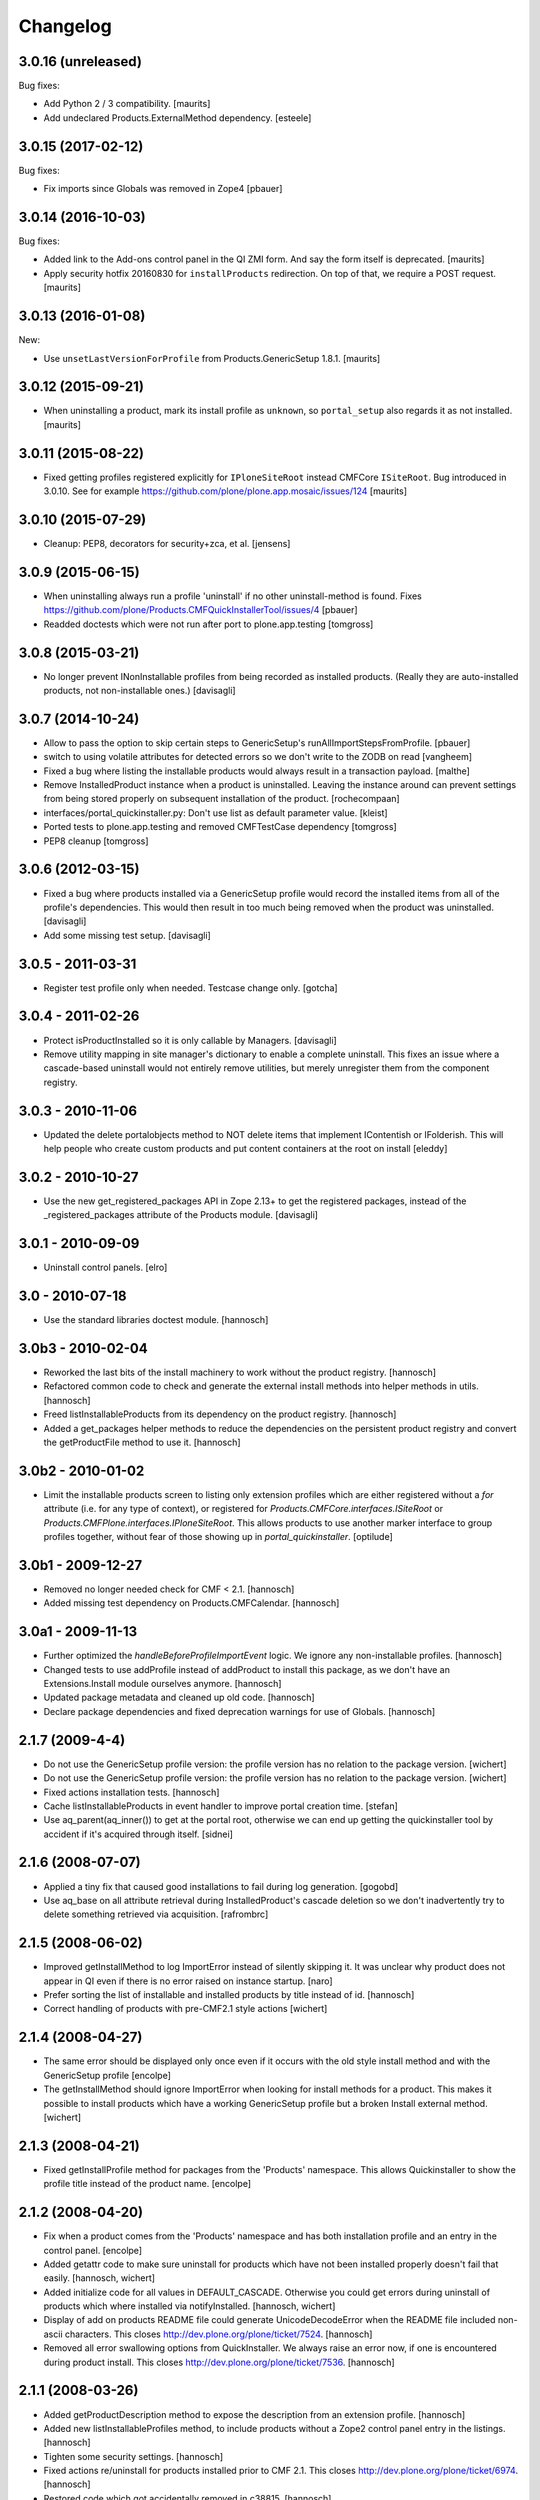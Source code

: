 Changelog
=========

3.0.16 (unreleased)
-------------------

Bug fixes:

- Add Python 2 / 3 compatibility.  [maurits]

- Add undeclared Products.ExternalMethod dependency.  [esteele]


3.0.15 (2017-02-12)
-------------------

Bug fixes:

- Fix imports since Globals was removed in Zope4
  [pbauer]


3.0.14 (2016-10-03)
-------------------

Bug fixes:

- Added link to the Add-ons control panel in the QI ZMI form.
  And say the form itself is deprecated.
  [maurits]

- Apply security hotfix 20160830 for ``installProducts`` redirection.
  On top of that, we require a POST request.  [maurits]


3.0.13 (2016-01-08)
-------------------

New:

- Use ``unsetLastVersionForProfile`` from Products.GenericSetup 1.8.1.
  [maurits]


3.0.12 (2015-09-21)
-------------------

- When uninstalling a product, mark its install profile as
  ``unknown``, so ``portal_setup`` also regards it as not installed.
  [maurits]


3.0.11 (2015-08-22)
-------------------

- Fixed getting profiles registered explicitly for ``IPloneSiteRoot``
  instead CMFCore ``ISiteRoot``.  Bug introduced in 3.0.10.  See for
  example https://github.com/plone/plone.app.mosaic/issues/124
  [maurits]


3.0.10 (2015-07-29)
-------------------

- Cleanup: PEP8, decorators for security+zca, et al.
  [jensens]


3.0.9 (2015-06-15)
------------------

- When uninstalling always run a profile 'uninstall' if no other
  uninstall-method is found.
  Fixes https://github.com/plone/Products.CMFQuickInstallerTool/issues/4
  [pbauer]

- Readded doctests which were not run after port to plone.app.testing
  [tomgross]


3.0.8 (2015-03-21)
------------------

- No longer prevent INonInstallable profiles from being recorded as installed
  products. (Really they are auto-installed products, not non-installable ones.)
  [davisagli]

3.0.7 (2014-10-24)
------------------

- Allow to pass the option to skip certain steps to GenericSetup's
  runAllImportStepsFromProfile.
  [pbauer]

- switch to using volatile attributes for detected errors so we don't
  write to the ZODB on read
  [vangheem]

- Fixed a bug where listing the installable products would always
  result in a transaction payload.
  [malthe]

- Remove InstalledProduct instance when a product is uninstalled.
  Leaving the instance around can prevent settings from being stored
  properly on subsequent installation of the product.
  [rochecompaan]

- interfaces/portal_quickinstaller.py:
  Don't use list as default parameter value.
  [kleist]

- Ported tests to plone.app.testing and removed CMFTestCase dependency
  [tomgross]

- PEP8 cleanup
  [tomgross]

3.0.6 (2012-03-15)
------------------

- Fixed a bug where products installed via a GenericSetup profile would
  record the installed items from all of the profile's dependencies.
  This would then result in too much being removed when the product
  was uninstalled.
  [davisagli]

- Add some missing test setup.
  [davisagli]

3.0.5 - 2011-03-31
------------------

- Register test profile only when needed. Testcase change only.
  [gotcha]

3.0.4 - 2011-02-26
------------------

- Protect isProductInstalled so it is only callable by Managers.
  [davisagli]

- Remove utility mapping in site manager's dictionary to enable a
  complete uninstall. This fixes an issue where a cascade-based
  uninstall would not entirely remove utilities, but merely unregister
  them from the component registry.

3.0.3 - 2010-11-06
------------------

- Updated the delete portalobjects method to NOT delete items that implement
  IContentish or IFolderish. This will help people who create custom products
  and put content containers at the root on install
  [eleddy]

3.0.2 - 2010-10-27
------------------

- Use the new get_registered_packages API in Zope 2.13+ to get the registered
  packages, instead of the _registered_packages attribute of the Products
  module.
  [davisagli]

3.0.1 - 2010-09-09
------------------

- Uninstall control panels.
  [elro]

3.0 - 2010-07-18
----------------

- Use the standard libraries doctest module.
  [hannosch]

3.0b3 - 2010-02-04
------------------

- Reworked the last bits of the install machinery to work without the product
  registry.
  [hannosch]

- Refactored common code to check and generate the external install methods into
  helper methods in utils.
  [hannosch]

- Freed listInstallableProducts from its dependency on the product registry.
  [hannosch]

- Added a get_packages helper methods to reduce the dependencies on the
  persistent product registry and convert the getProductFile method to use it.
  [hannosch]

3.0b2 - 2010-01-02
------------------

- Limit the installable products screen to listing only extension profiles
  which are either registered without a `for` attribute (i.e. for any type
  of context), or registered for `Products.CMFCore.interfaces.ISiteRoot` or
  `Products.CMFPlone.interfaces.IPloneSiteRoot`. This allows products to
  use another marker interface to group profiles together, without fear of
  those showing up in `portal_quickinstaller`.
  [optilude]

3.0b1 - 2009-12-27
------------------

- Removed no longer needed check for CMF < 2.1.
  [hannosch]

- Added missing test dependency on Products.CMFCalendar.
  [hannosch]

3.0a1 - 2009-11-13
------------------

- Further optimized the `handleBeforeProfileImportEvent` logic. We ignore any
  non-installable profiles.
  [hannosch]

- Changed tests to use addProfile instead of addProduct to install this
  package, as we don't have an Extensions.Install module ourselves anymore.
  [hannosch]

- Updated package metadata and cleaned up old code.
  [hannosch]

- Declare package dependencies and fixed deprecation warnings for use
  of Globals.
  [hannosch]


2.1.7 (2009-4-4)
----------------

- Do not use the GenericSetup profile version: the profile version has
  no relation to the package version.
  [wichert]

- Do not use the GenericSetup profile version: the profile version has
  no relation to the package version.
  [wichert]

- Fixed actions installation tests.
  [hannosch]

- Cache listInstallableProducts in event handler to improve portal
  creation time.
  [stefan]

- Use aq_parent(aq_inner()) to get at the portal root, otherwise
  we can end up getting the quickinstaller tool by accident if
  it's acquired through itself.
  [sidnei]


2.1.6 (2008-07-07)
------------------

- Applied a tiny fix that caused good installations to fail during
  log generation.
  [gogobd]

- Use aq_base on all attribute retrieval during InstalledProduct's
  cascade deletion so we don't inadvertently try to delete something
  retrieved via acquisition.
  [rafrombrc]


2.1.5 (2008-06-02)
------------------

- Improved getInstallMethod to log ImportError instead of silently skipping
  it. It was unclear why product does not appear in QI even if there is no
  error raised on instance startup.
  [naro]

- Prefer sorting the list of installable and installed products by title
  instead of id.
  [hannosch]

- Correct handling of products with pre-CMF2.1 style actions
  [wichert]


2.1.4 (2008-04-27)
------------------

- The same error should be displayed only once even if it occurs with the
  old style install method and with the GenericSetup profile
  [encolpe]

- The getInstallMethod should ignore ImportError when looking for install
  methods for a product. This makes it possible to install products which
  have a working GenericSetup profile but a broken Install external method.
  [wichert]


2.1.3 (2008-04-21)
------------------

- Fixed getInstallProfile method for packages from the 'Products'
  namespace. This allows Quickinstaller to show the profile title instead
  of the product name.
  [encolpe]


2.1.2 (2008-04-20)
------------------

- Fix when a product comes from the 'Products' namespace and has both
  installation profile and an entry in the control panel.
  [encolpe]

- Added getattr code to make sure uninstall for products which have not
  been installed properly doesn't fail that easily.
  [hannosch, wichert]

- Added initialize code for all values in DEFAULT_CASCADE. Otherwise you
  could get errors during uninstall of products which where installed
  via notifyInstalled.
  [hannosch, wichert]

- Display of add on products README file could generate UnicodeDecodeError
  when the README file included non-ascii characters. This closes
  http://dev.plone.org/plone/ticket/7524.
  [hannosch]

- Removed all error swallowing options from QuickInstaller. We always
  raise an error now, if one is encountered during product install.
  This closes http://dev.plone.org/plone/ticket/7536.
  [hannosch]


2.1.1 (2008-03-26)
------------------

- Added getProductDescription method to expose the description from an
  extension profile.
  [hannosch]

- Added new listInstallableProfiles method, to include products without a
  Zope2 control panel entry in the listings.
  [hannosch]

- Tighten some security settings.
  [hannosch]

- Fixed actions re/uninstall for products installed prior to CMF 2.1.
  This closes http://dev.plone.org/plone/ticket/6974.
  [hannosch]

- Restored code which got accidentally removed in c38815.
  [hannosch]


2.1 (2008-03-09)
----------------

- Added metadata.xml to GenericSetup profile.
  [hannosch]

- Avoid breakage for InstalledProduct instances without the left or
  rightslots properties. Thx to Roberto Fontanarosa from the OpenCpi
  division of Cpi Progetti Spa.
  [hannosch]

- Fixed logging code in utils. This closes
  http://dev.plone.org/plone/ticket/7093.
  [bliles, hannosch]

- Reverted getUtility usage. Closes http://dev.plone.org/plone/ticket/7314.
  [hannosch]

- Fixed class variables in InstalledProduct. All products would share the
  same left slots and right slots properties. Thx to Saverio Mucci for
  noting this.
  [hannosch]

- Hook into the import-events generated by the development version of
  GenericSetup. This allows us to automatically mark a product as
  installed if its profile is imported successfully.
  [wichert]

- Avoid an unneeded transaction savepoint.
  [hannosch]


2.0.3 (2007-07-09)
------------------

- Use new GenericSetup features, so we don't have to change the current
  setup tool context anymore.
  [hannosch]


2.0.2b3 (2007-05-01)
--------------------

- Back to getToolByName.
  [wichert]

- Added uninstall support for utilities. All additional utilities installed
  by a product are now recorded and uninstalled properly.
  [hannosch]


2.0.2b2 (2007-03-23)
--------------------

- Added new profile argument to the installProduct method to explicitly set
  the profile which should be used for installation.
  [hannosch]

- Marked the Products.CMFQI package as uninstallable as well.
  [hannosch]

- Replaced all getToolByName calls by get/queryUtility.
  [hannosch]


2.0.2b1 (2007-03-05)
--------------------

- Don't show removed products in the standard listings.
  [hannosch]

- Adjusted listInstallable and listInstalled methods to return the title of
  the GenericSetup profile instead of the package name, for extension
  profile based installation. These look a lot nicer ;) This fixes
  http://dev.plone.org/plone/ticket/6129.
  [hannosch]


2.0.1 (2007-02-10)
------------------

- Adjusted installProduct method to be compatible with CMF 2.1 (including
  the conversion of tools as utilities).
  [hannosch]

- Refactored ResourceRegistries support not to require the product itself to
  be installed in QI.
  [hannosch]

- Added the INonInstallable interface that is used to look up utilities
  which provide a list of non-installable products. This allows applications
  to exclude certain products from the list of installable products.
  [hannosch]

- Added an option to omit snapshot creation which defaults to True to speed
  up test runs and migrations.
  [hannosch]

- We automatically create a GenericSetup snapshot before and after
  installation now, so you can at least compare the changes a product did
  during installation. We have no better uninstall yet, though.
  [hannosch]


2.0.0 (2006-10-25)
------------------

- Slightly optimize for GenericSetup profile based installations.
  [hannosch]

- Adjusted actions installation tracking to work with CMF 2.1+.
  [hannosch]

- Made profile based installation work with CMF 2.1+. The profile id may use
  the full package name now, instead of only the product name (for example:
  Products.CMFCalendar instead of CMFCalendar).
  [hannosch]

- Changed GS profile registration to be zcml based. Fixed some problems with
  the logging calls. Removed some stale code from the tests.
  [hannosch]

- Removed lots of unused and bbb code. This version requires at least CMF 1.6.
  [hannosch]

- Added support for GenericSetup extension profile-based installation.
  [hannosch]


1.6.1 (2007-04-28)
------------------

- Disabled postonly protection for product reinstall. This broke the reinstall
  functionality on the Plone control panel. The postonly protection can be
  enabled once the control panel is changed.
  [hannosch]


1.6.0 (2007-04-22)
------------------

- Applied postonly protection to product uninstall and reinstall.
  [alecm]


1.5.9 (2006-06-01)
------------------

- Fixed two missing imports in utils.py. This closes
  http://dev.plone.org/plone/ticket/5529.
  [hannosch]


1.5.8 (2006-05-15)
------------------

- Some general spring cleaning.
  [hannosch]

- Avoid DeprecationWarning for product_name.
  [hannosch]

- Added methods to display Products directory and debug mode (if enabled)
  [joelburton]


1.5.7 (2005-12-23)
------------------

- Cook resources when new types were added and ResourceRegistries is
  installed.
  [fschulze]

- If we are reinstalling do not say the product is already installed if we
  see an exception but show the real error message
  [wichert]


1.5.6 (2005-12-18)
------------------

- Fix missing import in utils.py. This closes
  http://dev.plone.org/plone/ticket/4817.
  [hannosch]


1.5.5
-----

- Keeping track of ResourceRegistries entries.
  [zwork]


1.5.4
-----

- listInstalledProducts and listInstallableProducts now return alphabetized
  lists.
  [geoffd]

- Catch errors where the product is there but install cannot by compiled,
  this picks up syntax errors and adds the them to an errors dict.
  When listInstallableProducts is called, the errors dict is repoulated.
  Also added in a few except ConflictErrors.
  [andym]

- Fixing plone bug #3113, where the "uninstall" button would raise an
  exception if no items were selected; this makes the uninstallProducts()
  method symmetric with the installProducts() method
  [optilude]


1.5.3
-----

- Added an Extensions.Install module and an initial test suite.
  [stefan]

- Added optional reinstall argument to install() and uninstall() method
  [tiran]

- Enabled uninstall of deleted products by making the parser.py handle
  missing product directories slightly more gracefully.
  [tesdal]

- Fixed multiple register bug

  QI doesn't assign an object to a product when it is already registered
  for another product. This fixes bugs like the removal of the archetype
  tool when a product was removed which itself had had installed Archetypes.
  [tiran]

- Added afterInstall / beforeUninstall hooks:

  out = afterInstall(portal, reinstall=reinstall, qi_product)
  out, cascade = beforeUninstall(portal, reinstall, qi_product, cascade)
  [tiran]


1.4
---

- reinstall button

  does the same as uninstall/install except that it does _not_ delete
  objects that have been created on portal_level (portal_objects)

- product version info

  added getProductVersion to the API
  shows the version of the products
  for installed products it also shows the version of the prod at install time

- By Andy McKay

  Remove the except: pass from trying to make a External method, if there is
  an error in the import log the error to ZLOG. Unfortunately there is a
  string error we have to try and catch as well. That string error occurs
  when the module cant be found, so we should ignore that.

- content type registry support

  QuickInstaller now also tracks entries in the content_type_registry.

- if products have been removed from disc, mark them in the installed list as 'removed'

- added a ChangeLog :)
